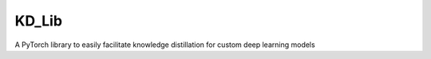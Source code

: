 KD_Lib
======

A PyTorch library to easily facilitate knowledge distillation for custom deep learning models